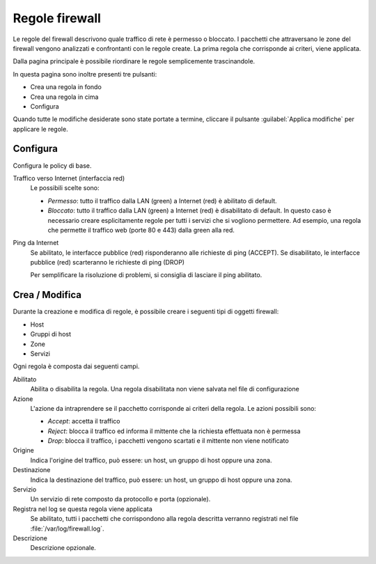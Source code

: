 ===============
Regole firewall
===============

Le regole del firewall descrivono quale traffico di rete è permesso o bloccato.
I pacchetti che attraversano le zone del firewall vengono analizzati e confrontanti
con le regole create.
La prima regola che corrisponde ai criteri, viene applicata.

Dalla pagina principale è possibile riordinare le regole semplicemente trascinandole.

In questa pagina sono inoltre presenti tre pulsanti:

* Crea una regola in fondo
* Crea una regola in cima
* Configura

Quando tutte le modifiche desiderate sono state portate a termine,
cliccare il pulsante :guilabel:`Applica modifiche` per applicare le regole.

Configura
=========

Configura le policy di base.

Traffico verso Internet (interfaccia red)
    Le possibili scelte sono:

    * *Permesso*: tutto il traffico dalla LAN (green) a Internet (red) è abilitato di default.
    * *Bloccato*: tutto il traffico dalla LAN (green) a Internet (red) è disabilitato di default.
      In questo caso è necessario creare esplicitamente regole per tutti i servizi che si vogliono permettere.
      Ad esempio, una regola che permette il traffico web (porte 80 e 443) dalla green alla red.


Ping da Internet
    Se abilitato, le interfacce pubblice (red) risponderanno alle richieste di ping (ACCEPT).
    Se disabilitato, le interfacce pubblice (red) scarteranno le richieste di ping (DROP)

    Per semplificare la risoluzione di problemi, si consiglia di lasciare il ping abilitato.


Crea / Modifica
===============

Durante la creazione e modifica di regole, è possibile creare i seguenti tipi di oggetti firewall:

* Host
* Gruppi di host
* Zone
* Servizi

Ogni regola è composta dai seguenti campi.

Abilitato
    Abilita o disabilita la regola.
    Una regola disabilitata non viene salvata nel file di configurazione

Azione
    L'azione da intraprendere se il pacchetto corrisponde ai criteri della regola.
    Le azioni possibili sono:

    * *Accept*: accetta il traffico 
    * *Reject*: blocca il traffico ed informa il mittente che la richiesta effettuata non è permessa
    * *Drop*: blocca il traffico, i pacchetti vengono scartati e il mittente non viene notificato

Origine
    Indica l'origine del traffico, può essere: un host, un gruppo di host oppure una zona.

Destinazione
    Indica la destinazione del traffico, può essere: un host, un gruppo di host oppure una zona.

Servizio
    Un servizio di rete composto da protocollo e porta (opzionale).

Registra nel log se questa regola viene applicata
    Se abilitato, tutti i pacchetti che corrispondono alla regola descritta verranno registrati
    nel file :file:`/var/log/firewall.log`.

Descrizione
    Descrizione opzionale.



